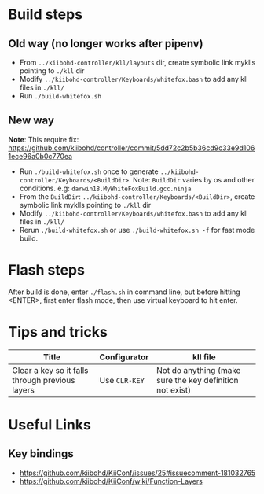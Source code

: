 * Build steps
** Old way (no longer works after pipenv)
  - From ~../kiibohd-controller/kll/layouts~ dir, create symbolic link myklls pointing to ~./kll~ dir
  - Modify ~../kiibohd-controller/Keyboards/whitefox.bash~ to add any kll files in ~./kll/~
  - Run ~./build-whitefox.sh~

** New way
   *Note*: This require fix: https://github.com/kiibohd/controller/commit/5dd72c2b5b36cd9c33e9d1061ece96a0b0c770ea
   - Run ~./build-whitefox.sh~ once to generate ~../kiibohd-controller/Keyboards/<BuildDir>~.
     Note: ~BuildDir~ varies by os and other conditions. e.g: ~darwin18.MyWhiteFoxBuild.gcc.ninja~
   - From the ~BuildDir~: ~../kiibohd-controller/Keyboards/<BuildDir>~, create symbolic link myklls pointing to ~./kll~ dir
   - Modify ~../kiibohd-controller/Keyboards/whitefox.bash~ to add any kll files in ~./kll/~
   - Rerun ~./build-whitefox.sh~ or use ~./build-whitefox.sh -f~ for fast mode build.
* Flash steps
  After build is done, enter ~./flash.sh~ in command line, but before hitting <ENTER>, first enter flash mode, then use virtual keyboard to hit enter.

* Tips and tricks
| Title                                           | Configurator  | kll file                                                 |
|-------------------------------------------------+---------------+----------------------------------------------------------|
| Clear a key so it falls through previous layers | Use ~CLR-KEY~ | Not do anything (make sure the key definition not exist) |


* Useful Links
** Key bindings
   - https://github.com/kiibohd/KiiConf/issues/25#issuecomment-181032765
   - https://github.com/kiibohd/KiiConf/wiki/Function-Layers
